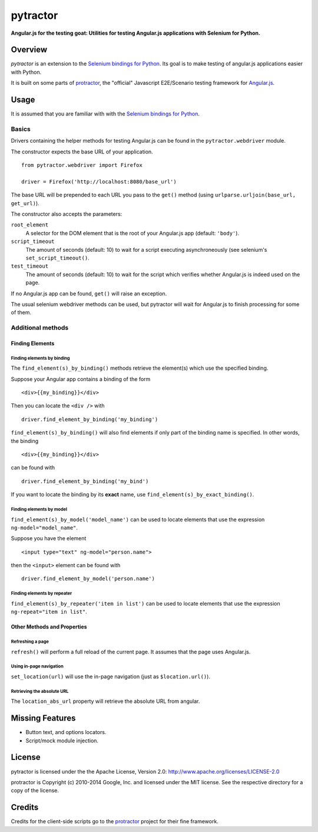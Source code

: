 =========
pytractor
=========
.. image:: https://travis-ci.org/kpodl/pytractor.svg?branch=master
    :target: https://travis-ci.org/kpodl/pytractor
    :alt: Build Status

**Angular.js for the testing goat: Utilities for testing Angular.js applications with Selenium for Python.**


Overview
--------

*pytractor* is an extension to the `Selenium bindings for Python <https://pypi.python.org/pypi/selenium>`_. Its goal is to make testing of angular.js applications easier with Python.

It is built on some parts of `protractor <https://github.com/angular/protractor>`_, the "official" Javascript E2E/Scenario testing framework for `Angular.js <https://angularjs.org/>`_.


Usage
-----

It is assumed that you are familiar with with the `Selenium bindings for Python <https://pypi.python.org/pypi/selenium>`_.

Basics
======

Drivers containing the helper methods for testing Angular.js can be found in the ``pytractor.webdriver`` module.

The constructor expects the base URL of your application.

::

  from pytractor.webdriver import Firefox

  driver = Firefox('http://localhost:8080/base_url')

The base URL will be prepended to each URL you pass to the ``get()`` method (using ``urlparse.urljoin(base_url, get_url)``).

The constructor also accepts the parameters:

``root_element``
  A selector for the DOM element that is the root of your Angular.js app (default: ``'body'``).
``script_timeout``
  The amount of seconds (default: 10) to wait for a script executing asynchroneously (see selenium's ``set_script_timeout()``.
``test_timeout``
  The amount of seconds (default: 10) to wait for the script which verifies whether Angular.js is indeed used on the page.

If no Angular.js app can be found, ``get()`` will raise an exception.

The usual selenium webdriver methods can be used, but pytractor will wait for Angular.js to finish processing for some of them.

Additional methods
==================

Finding Elements
^^^^^^^^^^^^^^^^

Finding elements by binding
+++++++++++++++++++++++++++
The ``find_element(s)_by_binding()`` methods retrieve the element(s) which use the specified binding.

Suppose your Angular app contains a binding of the form

::

  <div>{{my_binding}}</div>

Then you can locate the ``<div />`` with

::

  driver.find_element_by_binding('my_binding')

``find_element(s)_by_binding()`` will also find elements if only part of the binding
name is specified.
In other words, the binding

::

  <div>{{my_binding}}</div>

can be found with

::

  driver.find_element_by_binding('my_bind')


If you want to locate the binding by its **exact** name, use
``find_element(s)_by_exact_binding()``.

Finding elements by model
+++++++++++++++++++++++++
``find_element(s)_by_model('model_name')`` can be used to locate elements that
use the expression ``ng-model="model_name"``.

Suppose you have the element
::

  <input type="text" ng-model="person.name">

then the ``<input>`` element can be found with
::

    driver.find_element_by_model('person.name')

Finding elements by repeater
++++++++++++++++++++++++++++
``find_element(s)_by_repeater('item in list')`` can be used to locate elements that
use the expression ``ng-repeat="item in list"``.


Other Methods and Properties
^^^^^^^^^^^^^^^^^^^^^^^^^^^^

Refreshing a page
+++++++++++++++++

``refresh()`` will perform a full reload of the current page. It assumes that
the page uses Angular.js.

Using in-page navigation
++++++++++++++++++++++++

``set_location(url)`` will use the in-page navigation (just as ``$location.url()``).

Retrieving the absolute URL
+++++++++++++++++++++++++++
The ``location_abs_url`` property will retrieve the absolute URL from angular.


Missing Features
----------------

- Button text, and options locators.
- Script/mock module injection.

License
-------

pytractor is licensed under the the Apache License, Version 2.0:
http://www.apache.org/licenses/LICENSE-2.0

protractor is Copyright (c) 2010-2014 Google, Inc. and licensed under the MIT license. See the respective directory for a copy of the license.

Credits
-------
Credits for the client-side scripts go to the `protractor <https://github.com/angular/protractor>`_ project for their fine framework.
